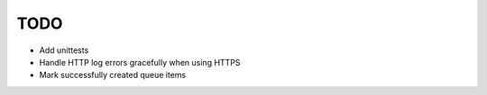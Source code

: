 TODO
====

- Add unittests
- Handle HTTP log errors gracefully when using HTTPS
- Mark successfully created queue items
